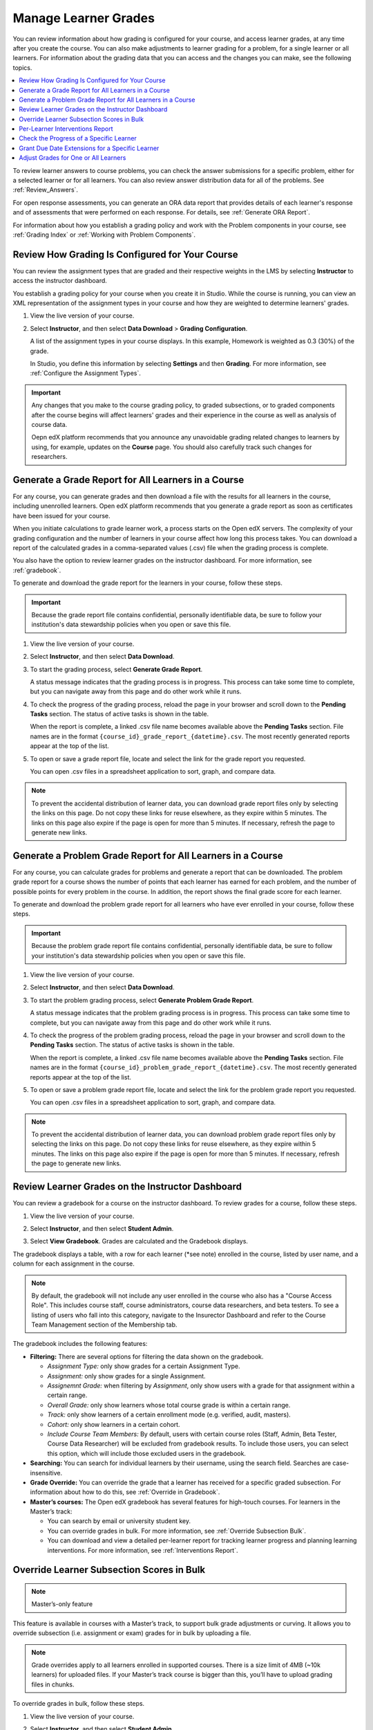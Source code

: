 .. _Grades:

#####################
Manage Learner Grades
#####################

.. tags:: educator, how-to

You can review information about how grading is configured for your course, and
access learner grades, at any time after you create the course. You can also
make adjustments to learner grading for a problem, for a single learner or all
learners. For information about the grading data that you can access and the
changes you can make, see the following topics.

.. contents::
 :local:
 :depth: 1

To review learner answers to course problems, you can check the answer
submissions for a specific problem, either for a selected learner or for all
learners. You can also review answer distribution data for all of the problems.
See :ref:`Review_Answers`.

For open response assessments, you can generate an ORA data report that
provides details of each learner's response and of assessments that were
performed on each response. For details, see :ref:`Generate ORA Report`.

For information about how you establish a grading policy and work with the
Problem components in your course, see :ref:`Grading Index` or
:ref:`Working with Problem Components`.

.. _Review_grades:

************************************************
Review How Grading Is Configured for Your Course
************************************************

You can review the assignment types that are graded and their respective
weights in the LMS by selecting **Instructor** to access the instructor
dashboard.

You establish a grading policy for your course when you create it in Studio.
While the course is running, you can view an XML representation of the
assignment types in your course and how they are weighted to determine
learners' grades.

..  DOC-290: research this statement before including anything like it: Below the list of graded assignment types and their weights, each *public* subsection and unit that contains an assignment is listed.

#. View the live version of your course.

#. Select **Instructor**, and then select **Data Download** > **Grading
   Configuration**.

   A list of the assignment types in your course displays. In this example,
   Homework is weighted as 0.3 (30%) of the grade.

   .. image:: /_images/educator_how_tos/Grading_Configuration.png
     :alt: XML of course assignment types and weights for grading.

   In Studio, you define this information by selecting **Settings** and then
   **Grading**. For more information, see :ref:`Configure the Assignment
   Types`.

   .. image:: /_images/educator_how_tos/Grading_Configuration_Studio.png
     :alt: Studio example of homework assignment type and grading weight.


.. important:: Any changes that you make to the course grading policy, to graded
   subsections, or to graded components after the course begins will affect
   learners' grades and their experience in the course as well as analysis of
   course data.

   Oepn edX platform recommends that you announce any unavoidable grading related changes to
   learners by using, for example, updates on the **Course** page. You should
   also carefully track such changes for researchers.

.. _Access_grades:

****************************************************
Generate a Grade Report for All Learners in a Course
****************************************************

For any course, you can generate grades and then download a file with the
results for all learners in the course, including unenrolled learners. Open edX platform
recommends that you generate a grade report as soon as certificates have been
issued for your course.

When you initiate calculations to grade learner work, a process starts on the
Open edX servers. The complexity of your grading configuration and the number of
learners in your course affect how long this process takes. You can download a
report of the calculated grades in a comma-separated values (.csv) file when
the grading process is complete.

You also have the option to review learner grades on the instructor dashboard.
For more information, see :ref:`gradebook`.

To generate and download the grade report for the learners in your course,
follow these steps.

.. important::
   Because the grade report file contains confidential, personally identifiable
   data, be sure to follow your institution's data stewardship policies when
   you open or save this file.

#. View the live version of your course.

#. Select **Instructor**, and then select **Data Download**.

#. To start the grading process, select **Generate Grade Report**.

   A status message indicates that the grading process is in progress. This
   process can take some time to complete, but you can navigate away from this
   page and do other work while it runs.

#. To check the progress of the grading process, reload the page in your
   browser and scroll down to the **Pending Tasks** section. The
   status of active tasks is shown in the table.

   When the report is complete, a linked .csv file name becomes available above
   the **Pending Tasks** section. File names are in the format
   ``{course_id}_grade_report_{datetime}.csv``. The most recently generated
   reports appear at the top of the list.

#. To open or save a grade report file, locate and select the link for the
   grade report you requested.

   You can open .csv files in a spreadsheet application to sort, graph, and
   compare data.

.. note::
   To prevent the accidental distribution of learner data, you can download
   grade report files only by selecting the links on this page. Do not copy
   these links for reuse elsewhere, as they expire within 5 minutes. The links
   on this page also expire if the page is open for more than 5 minutes. If
   necessary, refresh the page to generate new links.

.. seealso::
 :class: dropdown

 :ref:`Interpret the Grade Report` (reference)


.. _problem_report:

************************************************************
Generate a Problem Grade Report for All Learners in a Course
************************************************************

For any course, you can calculate grades for problems and generate a report
that can be downloaded. The problem grade report for a course shows the number
of points that each learner has earned for each problem, and the number of
possible points for every problem in the course. In addition, the
report shows the final grade score for each learner.

To generate and download the problem grade report for all learners who have
ever enrolled in your course, follow these steps.

.. important:: Because the problem grade report file contains confidential,
   personally identifiable data, be sure to follow your institution's data
   stewardship policies when you open or save this file.

#. View the live version of your course.

#. Select **Instructor**, and then select **Data Download**.

#. To start the problem grading process, select **Generate Problem Grade
   Report**.

   A status message indicates that the problem grading process is in progress.
   This process can take some time to complete, but you can navigate away from
   this page and do other work while it runs.

#. To check the progress of the problem grading process, reload the page in
   your browser and scroll down to the **Pending Tasks** section. The status of
   active tasks is shown in the table.

   When the report is complete, a linked .csv file name becomes available above
   the **Pending Tasks** section. File names are in the format
   ``{course_id}_problem_grade_report_{datetime}.csv``. The most recently
   generated reports appear at the top of the list.

#. To open or save a problem grade report file, locate and select the link for
   the problem grade report you requested.

   You can open .csv files in a spreadsheet application to sort, graph, and
   compare data.

.. note:: To prevent the accidental distribution of learner data, you can
   download problem grade report files only by selecting the links on this
   page. Do not copy these links for reuse elsewhere, as they expire within 5
   minutes. The links on this page also expire if the page is open for more
   than 5 minutes. If necessary, refresh the page to generate new links.

.. seealso::
 :class: dropdown

 :ref:`Interpret the Problem Grade Report` (reference)


.. _gradebook:

*************************************************
Review Learner Grades on the Instructor Dashboard
*************************************************

You can review a gradebook for a course on the instructor dashboard. To
review grades for a course, follow these steps.

#. View the live version of your course.

#. Select **Instructor**, and then select **Student Admin**.

#. Select **View Gradebook**. Grades are calculated and the Gradebook displays.

   .. image:: /_images/educator_how_tos/Learner_Gradebook.png
     :alt: Course gradebook with rows for learners and columns for assignments.

The gradebook displays a table, with a row for each learner (\*see note) enrolled in the
course, listed by user name, and a column for each assignment in the course.

.. note:: By default, the gradebook will not include any user enrolled in the course who also has a
   "Course Access Role". This includes course staff, course administrators, course data researchers,
   and beta testers. To see a listing of users who fall into this category, navigate to the Insurector
   Dashboard and refer to the Course Team Management section of the Membership tab.

The gradebook includes the following features:

* **Filtering:** There are several options for filtering the data shown on the gradebook.

  * *Assignment Type:* only show grades for a certain Assignment Type.

  * *Assignment:* only show grades for a single Assignment.

  * *Assignemnt Grade:* when filtering by *Assignment*, only show users with a grade for that
    assignment within a certain range.

  * *Overall Grade:* only show learners whose total course grade is within a certain range.

  * *Track:* only show learners of a certain enrollment mode (e.g. verified, audit, masters).

  * *Cohort:* only show learners in a certain cohort.

  * *Include Course Team Members:* By default, users with certain course roles
    (Staff, Admin, Beta Tester, Course Data Researcher) will be excluded from gradebook results.
    To include those users, you can select this option, which will include those excluded users
    in the gradebook.

* **Searching:** You can search for individual learners by their username, using the search field. Searches are case-insensitive.

* **Grade Override:** You can override the grade that a learner has received for a
  specific graded subsection. For information about how to do this, see
  :ref:`Override in Gradebook`.

* **Master’s courses:** The Open edX gradebook has several features for high-touch courses. For learners in the Master’s track:

  * You can search by email or university student key.

  * You can override grades in bulk. For more information, see :ref:`Override Subsection Bulk`.

  * You can download and view a detailed per-learner report for tracking learner progress and planning learning interventions. For more information, see :ref:`Interventions Report`.


.. _Override Subsection Bulk:

******************************************
Override Learner Subsection Scores in Bulk
******************************************

.. note:: Master’s-only feature

This feature is available in courses with a Master’s track, to support bulk grade adjustments or curving. It allows you to override subsection (i.e. assignment or exam) grades for in bulk by uploading a file.

.. note:: Grade overrides apply to all learners enrolled in supported courses. There is a size limit of 4MB (~10k learners) for uploaded files. If your Master’s track course is bigger than this, you’ll have to upload grading files in chunks.

To override grades in bulk, follow these steps.

#. View the live version of your course.

#. Select **Instructor**, and then select **Student Admin**.

#. Select **View Gradebook**.

#. Set up the filters to identify the segment of learners you want to grade.

#. Click the **Download Grades** button to download a CSV of subsection assignment grades for learners matching the currently specified filters.

   The CSV contains one row per learner, and the following columns:

   * **username**: The user's Open edX username
   * **student_key**: The user's external university ID, if configured
   * **course_id**: The course ID
   * **track**: The user's enrollment track (e.g. audit, verified, etc.)
   * **cohort**: The user's assigned cohort, if any

   In addition, there are five columns per graded subsection. **<id>** is a unique internal identifier for each graded subsection.

   * **name-<id>**: The name of the subsection
   * **grade-<id>**: The “effective” grade for the subsection. This is equal to the override grade if there is an override, otherwise it is equal to the “original grade”
   * **original_grade-<id>**: The grade that the user earned through answering problems and being scored through the LMS
   * **previous_override-<id>**: The overridden grade (if any) that the learner has received through gradebook grade overrides
   * **new_override-<id>**: This column will always be blank. This is where you will enter the user's new grade for the subsection

#. Fill in the points to award in the new_override column for the assignment(s) you want to override grades for and save the file.

#. Return to the Gradebook and click the **Import Grades** button.

#. Select your updated grades file and click **Open**.

#. The Gradebook will process your file, update learner grades, and provide a summary of grades updated and any errors.


It can take several minutes for the file upload to complete and grades to be fully updated.

You can find a history of files uploaded and summary of results by clicking the **View Bulk Management History** link at the top of the page.



.. _Interventions Report:

********************************
Per-Learner Interventions Report
********************************

.. note:: Master’s-only feature

This feature is available in courses with a Master’s track, to support manual learning interventions. It allows you to export per-learner progress and grade information for Master’s track learners, and enables you to identify and reach out to learners who may need additional help.

To download and view the interventions report, follow these steps:

#. View the live version of your course.

#. Select **Instructor**, and then select **Student Admin**.

#. Select **View Gradebook**.

#. Set up the filters to identify the segment of learners you want to view

#. Click the **Download Interventions** button to download a CSV report of progress and grades information for these learners.


The report file contains per-learner information for learners in the Master’s track, including:

* Open edX user ID

* Open edX username

* Student Key

* Email

* Full Name

* Course ID

* Cohort

* Activity in this course -- number of videos, problems, and discussion forum posts submitted over the last week and overall in this course

* Assignment grades

* Letter Course Grade

* Numeric Course Grade to-date

Learner data is updated every day to include activity through the end of the previous day (23:59 UTC).


.. _check_student_progress:

****************************************
Check the Progress of a Specific Learner
****************************************

To check a single learner's progress in your course, you can review the data
in the :ref:`grade report<Access_grades>` or :ref:`problem grade
report<problem_report>`, or review the learner's **Progress** page.

The **Progress** page includes a variety of features which allow learners to gauge
their performance in a course. The main features of the **Progress** page are:

* the :ref:`Course Completion<course_completion>` chart, which represents all course content completed, both graded and ungraded,

* the :ref:`Grades<grades_chart>` chart, which compares the current weighted grade compared to the grade required to pass the course and receive a certificate,

* the :ref:`Grade Summary<grade_summary>` table, which lists all assignment types and their weights,

* the :ref:`Detailed Grades<detailed_grades>` display, which lists each graded assignment in the course and the score earned,

* and the :ref:`Certificate Status<certificate_status>` display, which describes whether the learner has earned a certificate.


.. contents::
 :local:
 :depth: 1

.. _View a Specific Learners Progress Page:

=======================================
View a Specific Learner's Progress Page
=======================================

To view a specific learner's **Progress** page, you need their email
address or username. You can check the progress for learners who are either
enrolled in, or who have unenrolled from, the course.

Learners can view their own progress chart and assignment scores when they are
logged in to the course.

To view the **Progress** page for a specific learner, follow these steps.

#. View the live version of your course.

#. Next to **View this course as**, select **Specific student**.

#. In the **Username or email** field that appears, enter the learner's
   username or email address, and then press the Enter key on your keyboard.

#. Select the **Progress** page.

It is important to keep in mind that some of the performance displays may be
impacted by content or grade visibility settings in Studio. The implications of
these settings will be discussed in the following section.

.. _grant_extensions:

************************************************
Grant Due Date Extensions for a Specific Learner
************************************************

We’re providing a way to allow extending subsection due dates per individual learner.

This could be used to support special circumstances, personal emergencies, and disabilities accommodations.

*Note: This feature currently only extends assignment due dates - it does not cover other due dates - e.g. for Open Response Assessments*

============
Instructions
============

To extend a deadline for a learner, visit the **Extensions** tab on the **Instructor Dashboard**

#. Look up learner by email address or username

#. Choose the graded subsection from the dropdown

#. Enter new due date

#. Specify the reason for the extension

#. Click **Change due date for student**


You can also use this tab to **view all deadlines** or **reset a deadline**.

*This feature is supported in courses published after June 1, 2019. To enable for an older course, first Publish the course from Studio. If you have questions, please contact your Open edX Project Coordinator.*



.. _Adjust_grades:

****************************************
Adjust Grades for One or All Learners
****************************************

If you :ref:`modify a problem or its settings<Modifying a Released Problem>`
after learners have attempted to answer it, we recommend that you rescore the
changed problem so that learners' grades are updated.

You can adjust an individual learner's score for a problem using either the
**Staff Debug Info** option in the course, the gradebook that you can access
from the **Student Admin** tab of the instructor dashboard in the LMS,  or on
the **Student Admin** tab of the instructor dashboard in the LMS. To adjust
the scores for all enrolled learners at once, you use the options on the
**Student Admin** tab of the instructor dashboard in the LMS. If you use the
options in the instructor dashboard **Student Admin** tab, you need to
:ref:`obtain the unique location identifier<find_URL>` of the problem.

The following sections describe the various ways in which you can adjust
learners' scores when you cannot avoid making a correction or other change to
a problem.

.. contents::
 :local:
 :depth: 1

.. _Override a Learners Score for a Problem:

==========================================
Override a Learner's Score for a Problem
==========================================

In some cases, you might want to change, or override, the score that Studio has
given a learner for a specific problem. For example, you might receive an email
message that explains extenuating circumstances for a learner. You can change
an individual learner's score for a problem using either the instructor
dashboard Gradebook, the instructor dashboard **Student Admin** page, or the
Staff Debug viewer for the problem.

.. _Override in Gradebook:

Override a Learner's Subsection Score Using the Instructor Dashboard Gradebook
******************************************************************************

To override a learner's score for a specific subsection by using the instructor
dashboard Gradebook, follow these steps.

#. View the live version of your course in the LMS.

#. Select **Instructor**, and then select **Student Admin**.

#. Select **View Gradebook.**

#. Enter the learner's user name in the **Search** field.

#. Click the score for the assignment that you want to modify. The **Edit
   Grades** dialog opens, displaying the assignment name, the learner's user
   name, and the current grade for the assignment.

   .. image:: /_images/educator_how_tos/Gradebook_Edit_Grades.png
     :alt: The Edit Grades dialog, which enables you to adjust a learner's
           grade for an assignment.

#. In the **Adjusted grade** field, enter the new grade for the learner on this
   assignment and select **Save Grade**.

Override a Learner's Score Using the Instructor Dashboard Student Admin
***********************************************************************

To override a learner's score for a specific problem by using the instructor
dashboard Student Admin page, follow these steps.

#. Obtain the location identifier for the problem that you want to rescore.
   For more information, see :ref:`find_URL`.

#. View the live version of your course in the LMS.

#. Select **Instructor**, and then select **Student Admin**.

#. Under **Adjust a learner's grade for a specific problem**, enter the
   learner's email address or username, and then enter the location of the
   problem in the course. For more information, see :ref:`find_URL`.

#. Under **Score Override**, enter the new score for the problem, and then
   select **Override Learner's Score**.

   .. note::
     Make sure that the new score is out of the weighted total points for the
     problem.

#. In the confirmation dialog box, select **OK** for each of the confirmation
   and status messages.

#. To view the results of the rescore process, select **Show Task Status**.

   A table displays the status of the override process.


Override a Learner's Score Using the Staff Debug Viewer
************************************************************

To override a learner's score for a specific problem by using the Staff Debug
viewer, follow these steps.

#. Obtain the username or email address of the learner whose score you want to
   change.
#. View the live version of your course.
#. Select **Course** and navigate to the component that contains the problem
   you want.
#. Display the problem, and then select **Staff Debug Info**. The Staff Debug
   viewer opens.
#. In the **Username** field, enter the learner’s email address or username.
#. In the **Score (for override only)** field, enter the correct score for the
   learner, and then select **Override Score**. A message indicates a
   successful adjustment.
#. To close the Staff Debug viewer, click on the browser page outside of the
   viewer.

.. _rescore:

==========================================
Rescore Learner Submissions for a Problem
==========================================

Each problem that you create for your course includes the definition of a
correct answer, and might also include a tolerance or acceptable alternatives.
If you make a change to the accepted answers for a problem, you can rescore any
learner responses that were already submitted.


.. note::
   You can only rescore problems that have a correct answer defined in Open edX
   Studio, including CAPA problems and drag and drop problems. This procedure
   cannot be used to rescore open response assessment (ORA) problems or
   problems that are scored by an external grader. For ORA problems, you can
   :ref:`override a learner assessment grade<Override a learner assessment
   grade>` in Studio.

   Additionally, errors might occur if you rescore a problem that has multiple
   response fields and you have completed any of the following actions.

   * You removed a response field.
   * You added a response field.
   * You reordered any of the response fields.


.. contents::
 :local:
 :depth: 1


.. _rescore_only_improve:

Rescore an Individual Learner's Submission Only if the Score Improves
*********************************************************************

This method of rescoring updates a learner's score only if it improves with
the rescoring. If the score is unchanged or might be lower after the
rescoring, the learner's score is not updated.

To rescore a problem for a single learner and update the score only if it
improves, follow these steps.

#. Obtain the username or email address of the learner whose submission you
   are rescoring.

#. View the live version of your course.

#. Select **Course** and navigate to the component that contains the
   problem you want to rescore.

#. Display the problem, and then select **Staff Debug Info**. The Staff Debug
   viewer opens.

#. In the **Username** field, enter the learner's email address or username,
   and then select **Rescore Only If Score Improves**. A message indicates a
   successful adjustment.

#. To close the Staff Debug viewer, click on the browser page outside of the
   viewer.

.. note:: You can also rescore an individual's submission in the **Adjust a
   learner's grade for a specific problem** section on the **Student Admin**
   tab of the instructor dashboard. To do this, you need to obtain :ref:`the
   location ID<find_URL>` of the problem as well as the learner's username or
   email address.


.. _rescore_submission_individual:

Rescore an Individual Learner's Submission
******************************************

.. note:: Depending on the type of change you made to the problem, this method
   of rescoring might decrease the learner's score. To avoid negatively
   affecting learner scores, you can instead :ref:`rescore a learner's
   submission only if the score improves<rescore_only_improve>`.

To rescore an individual learner's submission, follow these steps.

#. Obtain the username or email address of the learner whose submission you
   are rescoring.

#. View the live version of your course.

#. Select **Course** and navigate to the component that contains the
   problem you want to rescore.

#. Display the problem, and then select **Staff Debug Info**. The Staff Debug
   viewer opens.

#. In the **Username** field, enter the learner's email address or username,
   and then select **Rescore Learner's Submission**. A message indicates a
   successful adjustment.

#. To close the Staff Debug viewer, click on the browser page outside of the
   viewer.

.. note:: You can also rescore an individual's submission in the **Adjust a
   learner's grade for a specific problem** section on the **Student Admin**
   tab of the instructor dashboard. To do this, you need to obtain :ref:`the
   location ID<find_URL>` of the problem as well as the learner's username or
   email address.


.. _rescore_all_learners_only_improve:

Rescore Submissions for All Learners Only if Scores Improve
***********************************************************

This method of rescoring updates learners' scores only if they improve with
the rescoring. Learners' scores that are unchanged or lower after the
rescoring are not updated.

To rescore a problem for all enrolled learners in your course, and update
scores only if they improve, follow these steps.

#. Obtain the location identifier for the problem that you want to rescore.
   For information, see :ref:`find_URL`.

#. View the live version of your course.

#. Select **Instructor**, and then select **Student Admin**.

#. In the **Adjust all enrolled learners' grades for a specific problem**
   section of the page, enter the location of the problem, and then select
   **Rescore Only If Scores Improve**.

#. In the confirmation dialog box, select **OK** for each of the confirmation
   and status messages.

   The rescoring process can take some time to complete for all enrolled
   learners. You can navigate away from this page and do other work while the
   process runs in the background.

#. To view the results of the rescore process, select **Show Task Status**.

   A table displays the status of the rescore process.


.. _rescore_submission_all_learners:

Rescore Submissions for All Learners
************************************

.. note:: Depending on the type of change you made to the problem, this method
   of rescoring might decrease learners' scores. To avoid negatively affecting
   learners' scores, you can instead :ref:`rescore learners' submissions only
   if scores improve<rescore_all_learners_only_improve>`.

To rescore a problem for all enrolled learners in your course, follow these
steps.

#. Obtain the location identifier for the problem that you want to rescore.
   For information, see :ref:`find_URL`.

#. View the live version of your course.

#. Select **Instructor**, and then select **Student Admin**.

#. In the **Adjust all enrolled learners' grades for a specific problem**
   section of the page, enter the location of the problem, and then select
   **Rescore All Learners' Submissions**.

#. In the confirmation dialog box, select **OK** for each of the confirmation
   and status messages.

   The rescoring process can take some time to complete for all enrolled
   learners. You can navigate away from this page and do other work while the
   process runs in the background.

#. To view the results of the rescore process, select **Show Task Status**.

   A table displays the status of the rescore process.


.. _reset_attempts:

=====================================
Reset Learner Attempts for a Problem
=====================================

When you create a problem, you can limit the number of times that a learner
can try to answer that problem correctly. If unexpected issues occur for a
problem, you can reset the value for one particular learner's attempts back to
zero so that the learner can begin work over again. If the unexpected behavior
affects all of the learners in your course, you can reset the number of
attempts for all learners to zero.

.. note:: You cannot use this method with open response assessment (ORA)
   problems. To allow a learner to start an ORA problem again and resubmit
   responses, you must :ref:`delete the learner's state<delete_state>`.

Reset Attempts for an Individual Learner
****************************************

To reset the number of attempts for a single learner, follow these steps.

#. Obtain the learner's username or email address.

#. View the live version of your course.

#. Select **Course** and navigate to the component that contains the
   problem you want to reset.

#. Display the problem, and then select **Staff Debug Info**. The Staff Debug
   viewer opens.

#. In the **Username** field, enter the learner's email address or username,
   and then select **Reset Learner's Attempts to Zero**. A message indicates a
   successful adjustment.

#. To close the Staff Debug viewer, click on the browser page outside of the
   viewer.

Reset Attempts for All Learners
*******************************

To reset the number of attempts that all enrolled learners have for a problem,
follow these steps.

#. Obtain the location identifier for the problem whose attempts you are
   resetting. For more information, see :ref:`find_URL`.

#. View the live version of your course.

#. Select **Instructor**, and then select **Student Admin**.

#. To reset the number of attempts for all enrolled learners, you work in the
   **Adjust all enrolled learners' grades for a specific problem** section of
   the page. Enter the unique problem location, and then select **Reset
   Attempts to Zero**.

#. A dialog opens to indicate that the reset process is in progress. Select
   **OK**.

   This process can take some time to complete. The process runs in the
   background, so you can navigate away from this page and do other work while
   it runs.

#. To view the results of the reset process, select **Show Task Status**.

   A table displays the status of the reset process for each learner or
   problem.

.. note:: You can use a similar procedure to reset problem attempts for a
 single learner. You work in the **Student-Specific Grade Adjustment** section
 of the page to enter both the learner's email address or username and the
 unique problem identifier, and then select **Reset Student Attempts**.

.. _delete_state:

=======================================
Delete a Learner's State for a Problem
=======================================

You can completely delete a learner's database history, or "state", for a
problem. You can only delete learner state for one learner at a time.

For example, you realize that a problem needs to be rewritten after only a few
of your learners have answered it. To resolve this situation, you rewrite the
problem and then delete learner state only for the affected learners so that
they can try again.

To delete a learner's entire history for a problem from the database, you need
that learner's username or email address.

.. important:: Learner state is deleted permanently by this process. This
   action cannot be undone.

   When you delete a learner's state for an open response assessment (ORA)
   problem, the learner will have to start the assignment from the beginning,
   including submitting responses and going through the required assessment
   steps.

You can use either the **Staff Debug Info** option or the instructor dashboard
to delete learner state.

To use the **Staff Debug Info** option, follow these steps.

#. View the live version of your course.

#. Select **Course** and navigate to the component that contains the
   problem.

#. Display the problem, and then select **Staff Debug Info**. The Staff Debug
   viewer opens.

#. In the **Username** field, enter the learner's email address or username,
   and then select **Delete Learner's State**. A message indicates a successful
   adjustment.

#. To close the Staff Debug viewer, click on the browser page outside of the
   viewer.

To use the instructor dashboard, you must first obtain the unique identifier of
the problem. See :ref:`find_URL`.

#. Select **Instructor**, and then select **Student Admin**.

#. In the **Adjust a learner's grade for a specific problem** section of the
   page, enter both the learner's email address or username and the unique
   problem identifier, and then select **Delete Learner's State**.


.. _find_URL:

==================================================
Find the Unique Location Identifier for a Problem
==================================================

When you create each of the problems for a course, Open edX assigns a unique
location to it. To make grading adjustments for a problem, or to view data
about it, you need to specify the problem location.

Location identifiers for problems can be in one of these formats.

* ``location = block-v1:{org}+{course}+{run}+type@problem+block@{id}``, for
  example, ``location = block-v1:edX+BlendedX+1T2015+type@problem+block@72e0f73cdf5c4d648ebec0022854f18b``

* ``location = i4x://{org}/{course}/problem/{id}``, for example,
  ``location = i4x://edX/edX101/problem/680cc746e8ee473490841334f0235635``

Courses created since Fall 2014 typically have usage IDs in the first format,
while older courses have usage IDs in the second format.

To find the unique location identifier for a problem, follow these steps.

#. View the live version of your course.

#. Select **Course**, and then navigate to the unit that contains the
   problem.

#. Display the problem, and find the **Submission History** and **Staff Debug
   Info** options that appear below it.

#. Select **Staff Debug Info**. Information about the problem appears,
   including its **location**.

#. To copy the location of the problem, select the entire value after
   ``location =``, right click, and then select **Copy**.

To close the Staff Debug viewer, click on the browser page outside of the
viewer.
